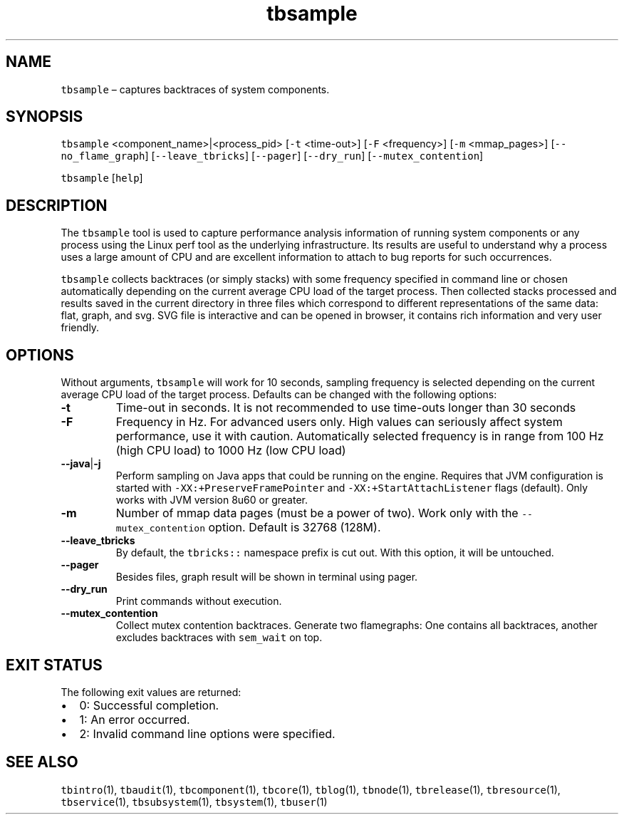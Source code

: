 .\" Automatically generated by Pandoc 2.9.2.1
.\"
.TH "tbsample" "1" "2020-06-02" "Tbricks" "tbsample man page"
.hy
.SH NAME
.PP
\f[C]tbsample\f[R] \[en] captures backtraces of system components.
.SH SYNOPSIS
.PP
\f[C]tbsample\f[R] <component_name>|<process_pid> [\f[C]-t\f[R]
<time-out>] [\f[C]-F\f[R] <frequency>] [\f[C]-m\f[R] <mmap_pages>]
[\f[C]--no_flame_graph\f[R]] [\f[C]--leave_tbricks\f[R]]
[\f[C]--pager\f[R]] [\f[C]--dry_run\f[R]] [\f[C]--mutex_contention\f[R]]
.PP
\f[C]tbsample\f[R] [\f[C]help\f[R]]
.SH DESCRIPTION
.PP
The \f[C]tbsample\f[R] tool is used to capture performance analysis
information of running system components or any process using the Linux
perf tool as the underlying infrastructure.
Its results are useful to understand why a process uses a large amount
of CPU and are excellent information to attach to bug reports for such
occurrences.
.PP
\f[C]tbsample\f[R] collects backtraces (or simply stacks) with some
frequency specified in command line or chosen automatically depending on
the current average CPU load of the target process.
Then collected stacks processed and results saved in the current
directory in three files which correspond to different representations
of the same data: flat, graph, and svg.
SVG file is interactive and can be opened in browser, it contains rich
information and very user friendly.
.SH OPTIONS
.PP
Without arguments, \f[C]tbsample\f[R] will work for 10 seconds, sampling
frequency is selected depending on the current average CPU load of the
target process.
Defaults can be changed with the following options:
.TP
\f[B]\f[CB]-t\f[B]\f[R]
Time-out in seconds.
It is not recommended to use time-outs longer than 30 seconds
.TP
\f[B]\f[CB]-F\f[B]\f[R]
Frequency in Hz.
For advanced users only.
High values can seriously affect system performance, use it with
caution.
Automatically selected frequency is in range from 100 Hz (high CPU load)
to 1000 Hz (low CPU load)
.TP
\f[B]\f[CB]--java\f[B]\f[R]|\f[B]\f[CB]-j\f[B]\f[R]
Perform sampling on Java apps that could be running on the engine.
Requires that JVM configuration is started with
\f[C]-XX:+PreserveFramePointer\f[R] and
\f[C]-XX:+StartAttachListener\f[R] flags (default).
Only works with JVM version 8u60 or greater.
.TP
\f[B]\f[CB]-m\f[B]\f[R]
Number of mmap data pages (must be a power of two).
Work only with the \f[C]--mutex_contention\f[R] option.
Default is 32768 (128M).
.TP
\f[B]\f[CB]--leave_tbricks\f[B]\f[R]
By default, the \f[C]tbricks::\f[R] namespace prefix is cut out.
With this option, it will be untouched.
.TP
\f[B]\f[CB]--pager\f[B]\f[R]
Besides files, graph result will be shown in terminal using pager.
.TP
\f[B]\f[CB]--dry_run\f[B]\f[R]
Print commands without execution.
.TP
\f[B]\f[CB]--mutex_contention\f[B]\f[R]
Collect mutex contention backtraces.
Generate two flamegraphs: One contains all backtraces, another excludes
backtraces with \f[C]sem_wait\f[R] on top.
.SH EXIT STATUS
.PP
The following exit values are returned:
.IP \[bu] 2
0: Successful completion.
.IP \[bu] 2
1: An error occurred.
.IP \[bu] 2
2: Invalid command line options were specified.
.SH SEE ALSO
.PP
\f[C]tbintro\f[R](1), \f[C]tbaudit\f[R](1), \f[C]tbcomponent\f[R](1),
\f[C]tbcore\f[R](1), \f[C]tblog\f[R](1), \f[C]tbnode\f[R](1),
\f[C]tbrelease\f[R](1), \f[C]tbresource\f[R](1), \f[C]tbservice\f[R](1),
\f[C]tbsubsystem\f[R](1), \f[C]tbsystem\f[R](1), \f[C]tbuser\f[R](1)
